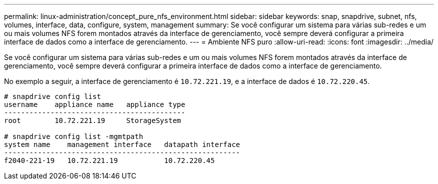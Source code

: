 ---
permalink: linux-administration/concept_pure_nfs_environment.html 
sidebar: sidebar 
keywords: snap, snapdrive, subnet, nfs, volumes, interface, data, configure, system, management 
summary: Se você configurar um sistema para várias sub-redes e um ou mais volumes NFS forem montados através da interface de gerenciamento, você sempre deverá configurar a primeira interface de dados como a interface de gerenciamento. 
---
= Ambiente NFS puro
:allow-uri-read: 
:icons: font
:imagesdir: ../media/


[role="lead"]
Se você configurar um sistema para várias sub-redes e um ou mais volumes NFS forem montados através da interface de gerenciamento, você sempre deverá configurar a primeira interface de dados como a interface de gerenciamento.

No exemplo a seguir, a interface de gerenciamento é `10.72.221.19`, e a interface de dados é `10.72.220.45`.

[listing]
----
# snapdrive config list
username    appliance name   appliance type
-------------------------------------------
root        10.72.221.19     StorageSystem

# snapdrive config list -mgmtpath
system name    management interface   datapath interface
--------------------------------------------------------
f2040-221-19   10.72.221.19           10.72.220.45
----